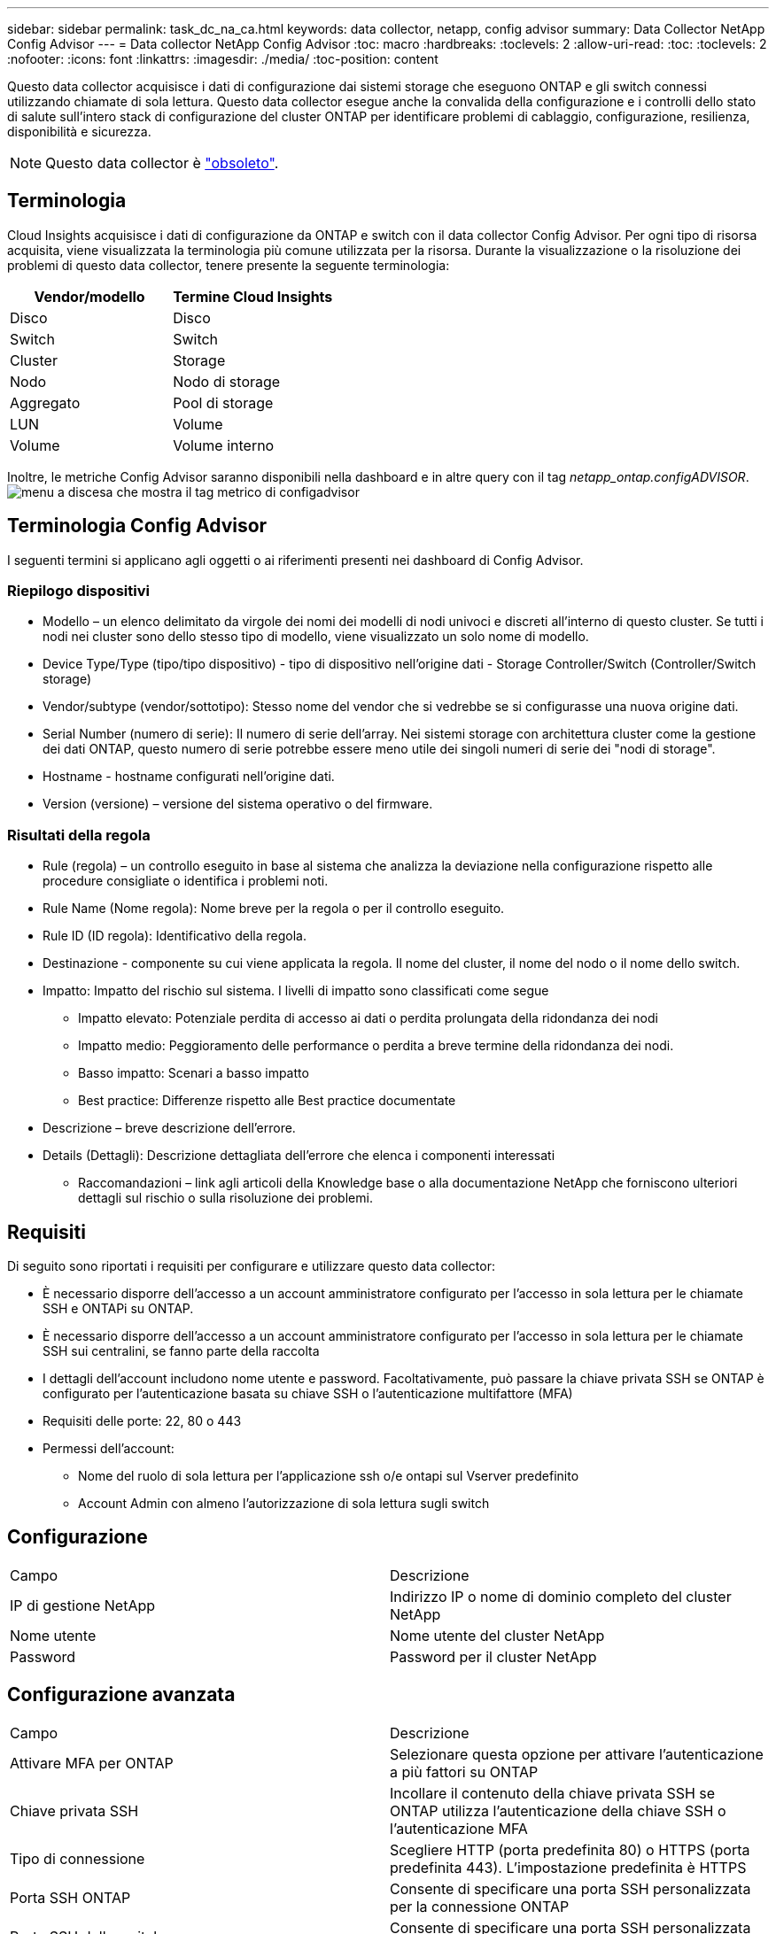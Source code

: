 ---
sidebar: sidebar 
permalink: task_dc_na_ca.html 
keywords: data collector, netapp, config advisor 
summary: Data Collector NetApp Config Advisor 
---
= Data collector NetApp Config Advisor
:toc: macro
:hardbreaks:
:toclevels: 2
:allow-uri-read: 
:toc: 
:toclevels: 2
:nofooter: 
:icons: font
:linkattrs: 
:imagesdir: ./media/
:toc-position: content


[role="lead"]
Questo data collector acquisisce i dati di configurazione dai sistemi storage che eseguono ONTAP e gli switch connessi utilizzando chiamate di sola lettura. Questo data collector esegue anche la convalida della configurazione e i controlli dello stato di salute sull'intero stack di configurazione del cluster ONTAP per identificare problemi di cablaggio, configurazione, resilienza, disponibilità e sicurezza.


NOTE: Questo data collector è link:task_getting_started_with_cloud_insights.html#useful-definitions["obsoleto"].



== Terminologia

Cloud Insights acquisisce i dati di configurazione da ONTAP e switch con il data collector Config Advisor. Per ogni tipo di risorsa acquisita, viene visualizzata la terminologia più comune utilizzata per la risorsa. Durante la visualizzazione o la risoluzione dei problemi di questo data collector, tenere presente la seguente terminologia:

[cols="2*"]
|===
| Vendor/modello | Termine Cloud Insights 


| Disco | Disco 


| Switch | Switch 


| Cluster | Storage 


| Nodo | Nodo di storage 


| Aggregato | Pool di storage 


| LUN | Volume 


| Volume | Volume interno 
|===
Inoltre, le metriche Config Advisor saranno disponibili nella dashboard e in altre query con il tag _netapp_ontap.configADVISOR_.image:ConfigAdvisorTags.png["menu a discesa che mostra il tag metrico di configadvisor"]



== Terminologia Config Advisor

I seguenti termini si applicano agli oggetti o ai riferimenti presenti nei dashboard di Config Advisor.



=== Riepilogo dispositivi

* Modello – un elenco delimitato da virgole dei nomi dei modelli di nodi univoci e discreti all'interno di questo cluster. Se tutti i nodi nei cluster sono dello stesso tipo di modello, viene visualizzato un solo nome di modello.
* Device Type/Type (tipo/tipo dispositivo) - tipo di dispositivo nell'origine dati - Storage Controller/Switch (Controller/Switch storage)
* Vendor/subtype (vendor/sottotipo): Stesso nome del vendor che si vedrebbe se si configurasse una nuova origine dati.
* Serial Number (numero di serie): Il numero di serie dell'array. Nei sistemi storage con architettura cluster come la gestione dei dati ONTAP, questo numero di serie potrebbe essere meno utile dei singoli numeri di serie dei "nodi di storage".
* Hostname - hostname configurati nell'origine dati.
* Version (versione) – versione del sistema operativo o del firmware.




=== Risultati della regola

* Rule (regola) – un controllo eseguito in base al sistema che analizza la deviazione nella configurazione rispetto alle procedure consigliate o identifica i problemi noti.
* Rule Name (Nome regola): Nome breve per la regola o per il controllo eseguito.
* Rule ID (ID regola): Identificativo della regola.
* Destinazione - componente su cui viene applicata la regola. Il nome del cluster, il nome del nodo o il nome dello switch.
* Impatto: Impatto del rischio sul sistema. I livelli di impatto sono classificati come segue
+
** Impatto elevato: Potenziale perdita di accesso ai dati o perdita prolungata della ridondanza dei nodi
** Impatto medio: Peggioramento delle performance o perdita a breve termine della ridondanza dei nodi.
** Basso impatto: Scenari a basso impatto
** Best practice: Differenze rispetto alle Best practice documentate


* Descrizione – breve descrizione dell'errore.
* Details (Dettagli): Descrizione dettagliata dell'errore che elenca i componenti interessati
+
** Raccomandazioni – link agli articoli della Knowledge base o alla documentazione NetApp che forniscono ulteriori dettagli sul rischio o sulla risoluzione dei problemi.






== Requisiti

Di seguito sono riportati i requisiti per configurare e utilizzare questo data collector:

* È necessario disporre dell'accesso a un account amministratore configurato per l'accesso in sola lettura per le chiamate SSH e ONTAPi su ONTAP.
* È necessario disporre dell'accesso a un account amministratore configurato per l'accesso in sola lettura per le chiamate SSH sui centralini, se fanno parte della raccolta
* I dettagli dell'account includono nome utente e password. Facoltativamente, può passare la chiave privata SSH se ONTAP è configurato per l'autenticazione basata su chiave SSH o l'autenticazione multifattore (MFA)
* Requisiti delle porte: 22, 80 o 443
* Permessi dell'account:
+
** Nome del ruolo di sola lettura per l'applicazione ssh o/e ontapi sul Vserver predefinito
** Account Admin con almeno l'autorizzazione di sola lettura sugli switch






== Configurazione

|===


| Campo | Descrizione 


| IP di gestione NetApp | Indirizzo IP o nome di dominio completo del cluster NetApp 


| Nome utente | Nome utente del cluster NetApp 


| Password | Password per il cluster NetApp 
|===


== Configurazione avanzata

|===


| Campo | Descrizione 


| Attivare MFA per ONTAP | Selezionare questa opzione per attivare l'autenticazione a più fattori su ONTAP 


| Chiave privata SSH | Incollare il contenuto della chiave privata SSH se ONTAP utilizza l'autenticazione della chiave SSH o l'autenticazione MFA 


| Tipo di connessione | Scegliere HTTP (porta predefinita 80) o HTTPS (porta predefinita 443). L'impostazione predefinita è HTTPS 


| Porta SSH ONTAP | Consente di specificare una porta SSH personalizzata per la connessione ONTAP 


| Porta SSH dello switch | Consente di specificare una porta SSH personalizzata per la connessione dello switch 


| Intervallo di polling (min) | L'impostazione predefinita è 1440 minuti o 24 ore. Può impostare un minimo di 60 minuti 
|===


== Sistemi operativi supportati

Config Advisor può essere eseguito sui seguenti sistemi operativi. Se Collector è installato su un'unità di acquisizione con sistema operativo non presente in questo elenco, le raccolte non funzionerebbero.

* Windows 10 (64 bit)
* Windows 2012 R2 Server (64 bit)
* Windows 2016 Server (64 bit)
* Windows 2019 Server (64 bit)
* Red Hat Enterprise Linux (RHEL) 7.7 e versioni successive (64 bit)
* Ubuntu 14.0 e versioni successive




== Supporto e video

Guarda questi video per scoprire come installare il data collector e utilizzare le dashboard per ottenere il massimo da Config Advisor in Cloud Insights:



=== Installazione e configurazione del data collector:

video::Config_Advisor_Collector_Part1.mp4[Installing and Configuring the Config Advisor data collector]


=== Creazione di una dashboard Config Advisor:

video::Config_Advisor_Collector_Part2.mp4[Using dashboards to view Config Advisor data]


=== Altro supporto

Per altre domande associate a Config Advisor, aprire un ticket dallo strumento Config Advisor facendo clic su Guida -> Apri ticket di supporto.

Per ulteriori informazioni, consultare link:concept_requesting_support.html["Supporto"] o in link:https://docs.netapp.com/us-en/cloudinsights/CloudInsightsDataCollectorSupportMatrix.pdf["Matrice di supporto Data Collector"].
